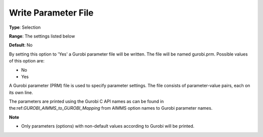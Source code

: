 .. _GUROBI_General_-_Write_Parameter_File:


Write Parameter File
====================



**Type**:	Selection	

**Range**:	The settings listed below	

**Default**:	No	



By setting this option to 'Yes' a Gurobi parameter file will be written. The file will be named gurobi.prm. Possible values of this option are:



*	No
*	Yes




A Gurobi parameter (PRM) file is used to specify parameter settings. The file consists of parameter-value pairs, each on its own line.





The parameters are printed using the Gurobi C API names as can be found in the:ref:`GUROBI_AIMMS_to_GUROBI_Mapping`  from AIMMS option names to Gurobi parameter names.





**Note** 

*	Only parameters (options) with non-default values according to Gurobi will be printed.
